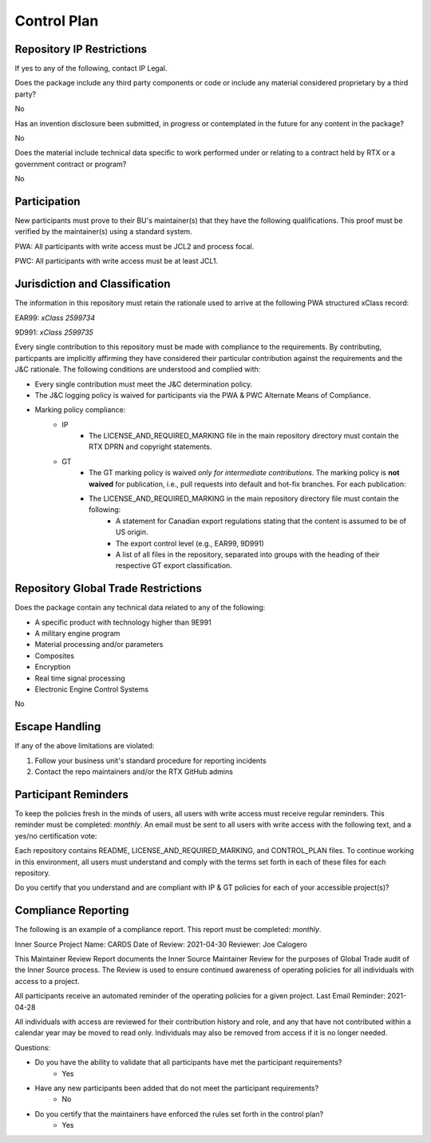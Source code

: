 ============
Control Plan
============


Repository IP Restrictions
--------------------------

If yes to any of the following, contact IP Legal.

Does the package include any third party components or code or include any material considered proprietary by a third party?

No

Has an invention disclosure been submitted, in progress or contemplated in the future for any content in the package?

No

Does the material include technical data specific to work performed under or relating to a contract held by RTX or a government contract or program?

No


Participation
-------------

New participants must prove to their BU's maintainer(s) that they have the following qualifications. This proof must be verified by the maintainer(s) using a standard system.

PWA: All participants with write access must be JCL2 and process focal.

PWC: All participants with write access must be at least JCL1.

Jurisdiction and Classification
-------------------------------

The information in this repository must retain the rationale used to arrive at the following PWA structured xClass record:

EAR99: *xClass 2599734*

9D991: *xClass 2599735*

Every single contribution to this repository must be made with compliance to the requirements. By contributing, particpants are implicitly affirming they have considered their particular contribution against the requirements and the J&C rationale. The following conditions are understood and complied with:

- Every single contribution must meet the J&C determination policy.
- The J&C logging policy is waived for participants via the PWA & PWC Alternate Means of Compliance.
- Marking policy compliance:
   - IP
      - The LICENSE_AND_REQUIRED_MARKING file in the main repository directory must contain the RTX DPRN and copyright statements.
   - GT
      - The GT marking policy is waived *only for intermediate contributions*. The marking policy is **not waived** for publication, i.e., pull requests into default and hot-fix branches. For each publication:
      - The LICENSE_AND_REQUIRED_MARKING in the main repository directory file must contain the following:
         - A statement for Canadian export regulations stating that the content is assumed to be of US origin.
         - The export control level (e.g., EAR99, 9D991)
         - A list of all files in the repository, separated into groups with the heading of their respective GT export classification.


Repository Global Trade Restrictions
------------------------------------

Does the package contain any technical data related to any of the following:

- A specific product with technology higher than 9E991

-	A military engine program

-	Material processing and/or parameters

-	Composites

- Encryption

- Real time signal processing

- Electronic Engine Control Systems

No

Escape Handling
---------------

If any of the above limitations are violated:

1. Follow your business unit's standard procedure for reporting incidents
2. Contact the repo maintainers and/or the RTX GitHub admins

Participant Reminders
---------------------

To keep the policies fresh in the minds of users, all users with write access must receive regular reminders. This reminder must be completed: *monthly*. An email must be sent to all users with write access with the following text, and a yes/no certification vote:

Each repository contains README, LICENSE_AND_REQUIRED_MARKING, and CONTROL_PLAN files. To continue working in this environment, all users must understand and comply with the terms set forth in each of these files for each repository.

Do you certify that you understand and are compliant with IP & GT policies for each of your accessible project(s)?

Compliance Reporting
--------------------

The following is an example of a compliance report. This report must be completed: *monthly*.


Inner Source Project Name: CARDS
Date of Review: 2021-04-30
Reviewer: Joe Calogero

This Maintainer Review Report documents the Inner Source Maintainer Review for the purposes of Global Trade audit of the Inner Source process. The Review is used to ensure continued awareness of operating policies for all individuals with access to a project.

All participants receive an automated reminder of the operating policies for a given project.
Last Email Reminder: 2021-04-28

All individuals with access are reviewed for their contribution history and role, and any that have not contributed within a calendar year may be moved to read only. Individuals may also be removed from access if it is no longer needed.

Questions:

- Do you have the ability to validate that all participants have met the participant requirements?
   - Yes
- Have any new participants been added that do not meet the participant requirements?
   - No
- Do you certify that the maintainers have enforced the rules set forth in the control plan?
   - Yes

